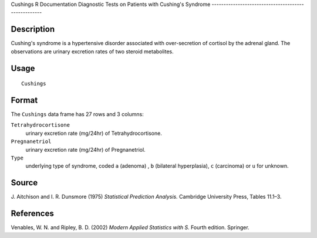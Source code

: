 Cushings
R Documentation
Diagnostic Tests on Patients with Cushing's Syndrome
----------------------------------------------------

Description
~~~~~~~~~~~

Cushing's syndrome is a hypertensive disorder associated with
over-secretion of cortisol by the adrenal gland. The observations
are urinary excretion rates of two steroid metabolites.

Usage
~~~~~

::

    Cushings

Format
~~~~~~

The ``Cushings`` data frame has 27 rows and 3 columns:

``Tetrahydrocortisone``
    urinary excretion rate (mg/24hr) of Tetrahydrocortisone.

``Pregnanetriol``
    urinary excretion rate (mg/24hr) of Pregnanetriol.

``Type``
    underlying type of syndrome, coded ``a`` (adenoma) , ``b``
    (bilateral hyperplasia), ``c`` (carcinoma) or ``u`` for unknown.


Source
~~~~~~

J. Aitchison and I. R. Dunsmore (1975)
*Statistical Prediction Analysis.* Cambridge University Press,
Tables 11.1–3.

References
~~~~~~~~~~

Venables, W. N. and Ripley, B. D. (2002)
*Modern Applied Statistics with S.* Fourth edition. Springer.


